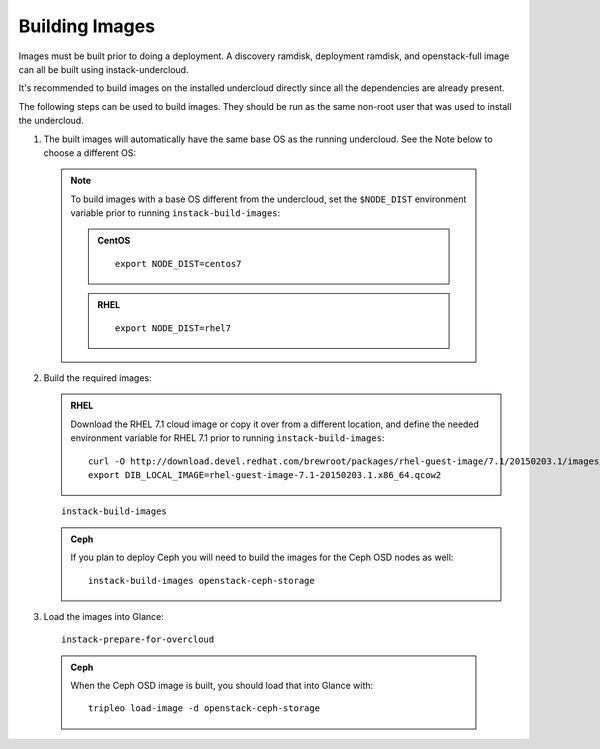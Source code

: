 Building Images
===============

Images must be built prior to doing a deployment. A discovery ramdisk,
deployment ramdisk, and openstack-full image can all be built using
instack-undercloud.

It's recommended to build images on the installed undercloud directly since all
the dependencies are already present.

The following steps can be used to build images. They should be run as the same
non-root user that was used to install the undercloud.

#. The built images will automatically have the same base OS as the running
   undercloud. See the Note below to choose a different OS::

  .. note:: To build images with a base OS different from the undercloud,
     set the ``$NODE_DIST`` environment variable prior to running
     ``instack-build-images``:

     .. admonition:: CentOS
        :class: centos-tag

        ::

            export NODE_DIST=centos7

     .. admonition:: RHEL
        :class: rhel-tag

        ::

            export NODE_DIST=rhel7

2. Build the required images:

   .. admonition:: RHEL
      :class: rhel-tag

      Download the RHEL 7.1 cloud image or copy it over from a different location,
      and define the needed environment variable for RHEL 7.1 prior to running
      ``instack-build-images``::

          curl -O http://download.devel.redhat.com/brewroot/packages/rhel-guest-image/7.1/20150203.1/images/rhel-guest-image-7.1-20150203.1.x86_64.qcow2
          export DIB_LOCAL_IMAGE=rhel-guest-image-7.1-20150203.1.x86_64.qcow2

   ::
  
      instack-build-images

   .. admonition:: Ceph
      :class: ceph-tag

      If you plan to deploy Ceph you will need to build the images for the Ceph
      OSD nodes as well::

          instack-build-images openstack-ceph-storage

#. Load the images into Glance::

    instack-prepare-for-overcloud

  .. admonition:: Ceph
     :class: ceph-tag

     When the Ceph OSD image is built, you should load that into Glance with::

         tripleo load-image -d openstack-ceph-storage
